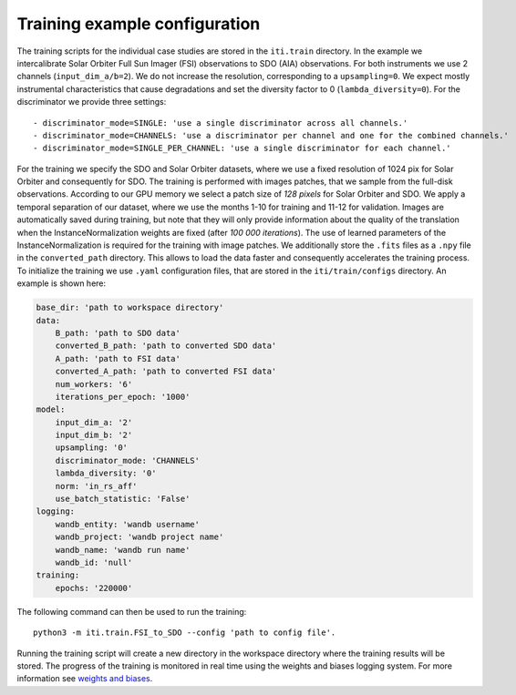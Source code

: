 .. _iti_training:

===============================
Training example configuration
===============================

The training scripts for the individual case studies are stored in the ``iti.train`` directory.
In the example we intercalibrate Solar Orbiter Full Sun Imager (FSI) observations to SDO (AIA) observations. For both instruments we use 2 channels (``input_dim_a/b=2``).
We do not increase the resolution, corresponding to a ``upsampling=0``. We expect mostly instrumental characteristics that cause degradations and set the diversity
factor to 0 (``lambda_diversity=0``). For the discriminator we provide three settings::

        - discriminator_mode=SINGLE: 'use a single discriminator across all channels.'
        - discriminator_mode=CHANNELS: 'use a discriminator per channel and one for the combined channels.'
        - discriminator_mode=SINGLE_PER_CHANNEL: 'use a single discriminator for each channel.'

For the training we specify the SDO and Solar Orbiter datasets, where we use a fixed resolution of 1024 pix for
Solar Orbiter and consequently for SDO. The training is performed with images patches, that we sample from the full-disk observations.
According to our GPU memory we select a patch size of *128 pixels* for Solar Orbiter and SDO. We apply a temporal separation of our dataset, where we use
the months 1-10 for training and 11-12 for validation.
Images are automatically saved during training, but note that they will only provide information about the quality of the translation when the
InstanceNormalization weights are fixed (after *100 000 iterations*). The use of learned parameters of the InstanceNormalization is required for the training with image patches.
We additionally store the ``.fits`` files as a ``.npy`` file in the ``converted_path`` directory. This allows to load the data faster and consequently accelerates the training process.
To initialize the training we use ``.yaml`` configuration files, that are stored in the ``iti/train/configs`` directory. An example is shown here:

.. code-block:: yaml

    base_dir: 'path to workspace directory'
    data:
        B_path: 'path to SDO data'
        converted_B_path: 'path to converted SDO data'
        A_path: 'path to FSI data'
        converted_A_path: 'path to converted FSI data'
        num_workers: '6'
        iterations_per_epoch: '1000'
    model:
        input_dim_a: '2'
        input_dim_b: '2'
        upsampling: '0'
        discriminator_mode: 'CHANNELS'
        lambda_diversity: '0'
        norm: 'in_rs_aff'
        use_batch_statistic: 'False'
    logging:
        wandb_entity: 'wandb username'
        wandb_project: 'wandb project name'
        wandb_name: 'wandb run name'
        wandb_id: 'null'
    training:
        epochs: '220000'

The following command can then be used to run the training::

    python3 -m iti.train.FSI_to_SDO --config 'path to config file'.

Running the training script will create a new directory in the workspace directory where the training results will be stored. The progress
of the training is monitored in real time using the weights and biases logging system. For more information see `weights and biases <https://wandb.ai/site>`__.